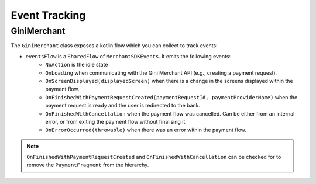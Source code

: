 Event Tracking
==============

GiniMerchant
----------

The ``GiniMerchant`` class exposes a kotlin flow which you can collect to track events:

* ``eventsFlow`` is a ``SharedFlow`` of ``MerchantSDKEvents``. It emits the following events:
   * ``NoAction`` is the idle state
   * ``OnLoading`` when communicating with the Gini Merchant API (e.g., creating a payment request).
   * ``OnScreenDisplayed(displayedScreen)`` when there is a change in the screens displayed within the payment flow.
   * ``OnFinishedWithPaymentRequestCreated(paymentRequestId, paymentProviderName)`` when the payment request is ready and the user is redirected to the bank.
   * ``OnFinishedWithCancellation`` when the payment flow was cancelled. Can be either from an internal error, or from exiting the payment flow without finalising it.
   * ``OnErrorOccurred(throwable)`` when there was an error within the payment flow.

.. note::

    ``OnFinishedWithPaymentRequestCreated`` and ``OnFinishedWithCancellation`` can be checked for to remove the ``PaymentFragment`` from the hierarchy.
